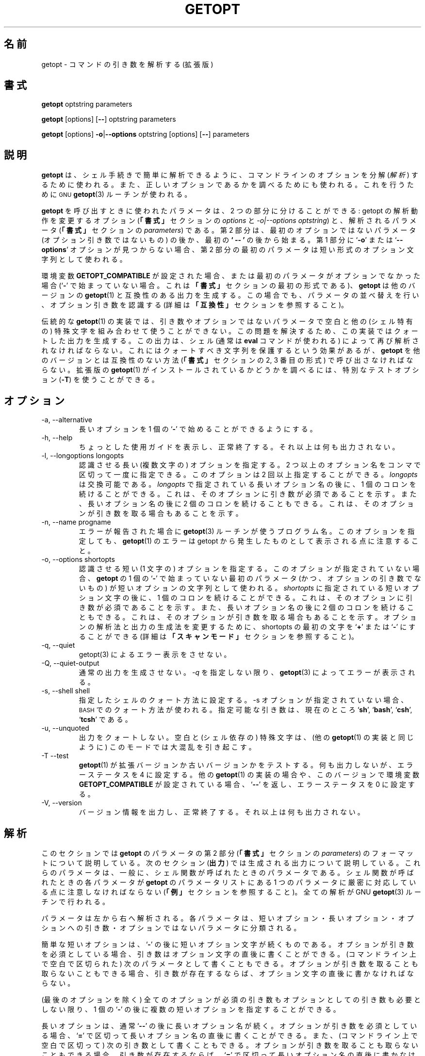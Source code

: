 .\"
.\" Japanese Version Copyright (c) 2001-2003 Yuichi SATO
.\"         all rights reserved.
.\" Translated Tue 11 Jan 1994
.\"         by NetBSD jman proj. <jman@spa.is.uec.ac.jp>
.\" Updated Sun Jan 14 04:46:37 JST 2001
.\"         by Yuichi SATO <sato@complex.eng.hokudai.ac.jp>
.\" Updated & Modified Sun Mar  2 15:11:49 JST 2003
.\"         by Yuichi SATO <ysato444@yahoo.co.jp>
.\"
.\"WORD:	parse		解析する
.\"WORD:	interpret	解釈する
.\"
.TH GETOPT 1 "May 31, 1997" Linux ""
.SH 名前
getopt \- コマンドの引き数を解析する (拡張版)
.SH 書式
.BR getopt " optstring parameters"

.BR getopt " [options] [" \-\- "] optstring parameters"

.BR getopt " [options] " \-o | \-\-options " optstring [options] [" \-\- "] parameters"
.SH 説明
.B getopt
は、シェル手続きで簡単に解析できるように、
コマンドラインのオプションを分解
.RI ( 解析 )
するために使われる。
また、正しいオプションであるかを調べるためにも使われる。
これを行うために
.SM GNU
.BR getopt (3) 
ルーチンが使われる。

.B getopt
を呼び出すときに使われたパラメータは、
2 つの部分に分けることができる:
getopt の解析動作を変更するオプション
.RB ( 「書式」
セクションの
.I options
と
.IR "\-o|\-\-options optstring" )
と、解析されるパラメータ
.RB ( 「書式」
セクションの
.IR parameters )
である。
第 2 部分は、
最初のオプションではないパラメータ
(オプション引き数ではないもの) の後か、
最初の
.B ` \-\- '
の後から始まる。
第 1 部分に
.RB ` \-o ' 
または
.RB ` \-\-options '
オプションが見つからない場合、
第 2 部分の最初のパラメータは
短い形式のオプション文字列として使われる。

環境変数
.B GETOPT_COMPATIBLE
が設定された場合、
または最初のパラメータがオプションでなかった場合
.RB (` \- '
で始まっていない場合。
これは
.B 「書式」
セクションの最初の形式である)、
.B getopt
は他のバージョンの
.BR getopt (1)
と互換性のある出力を生成する。
この場合でも、パラメータの並べ替えを行い、オプション引き数を認識する
(詳細は
.B 「互換性」
セクションを参照すること)。

伝統的な
.BR getopt (1)
の実装では、引き数やオプションではないパラメータで
空白と他の (シェル特有の) 特殊文字を組み合わせて使うことができない。
この問題を解決するため、
この実装ではクォートした出力を生成する。
この出力は、シェル (通常は
.B eval
コマンドが使われる) によって再び解析されなければならない。
これにはクォートすべき文字列を保護するという効果があるが、
.B getopt
を他のバージョンとは互換性のない方法
.RB ( 「書式」
セクションの 2, 3 番目の形式) で呼び出さなければならない。
拡張版の
.BR getopt (1)
がインストールされているかどうかを調べるには、特別なテストオプション
.RB ( \-T ) 
を使うことができる。
.SH オプション
.IP "\-a, \-\-alternative"
長いオプションを 1 個の
.RB ` \- '
で始めることができるようにする。
.IP "\-h, \-\-help"
ちょっとした使用ガイドを表示し、正常終了する。
それ以上は何も出力されない。
.IP "\-l, \-\-longoptions longopts"
認識させる長い (複数文字の) オプションを指定する。
2 つ以上のオプション名をコンマで区切って一度に指定できる。
このオプションは 2 回以上指定することができる。
.I longopts 
は交換可能である。
.I longopts 
で指定されている長いオプション名の後に、1 個のコロンを続けることができる。
これは、そのオプションに引き数が必須であることを示す。
また、長いオプション名の後に 2 個のコロンを続けることもできる。
これは、そのオプションが引き数を取る場合もあることを示す。
.IP "\-n, \-\-name progname"
エラーが報告された場合に
.BR getopt (3)
ルーチンが使うプログラム名。
このオプションを指定しても、
.BR getopt (1)
のエラーは getopt から発生したものとして表示される点に注意すること。
.IP "\-o, \-\-options shortopts"
認識させる短い (1 文字の) オプションを指定する。
このオプションが指定されていない場合、
.B getopt 
の 1 個の
.RB ` \- ' 
で始まっていない最初のパラメータ (かつ、オプションの引き数でないもの) が
短いオプションの文字列として使われる。
.I shortopts 
に指定されている短いオプション文字の後に、1 個のコロンを続けることができる。
これは、そのオプションに引き数が必須であることを示す。
また、長いオプション名の後に 2 個のコロンを続けることもできる。
これは、そのオプションが引き数を取る場合もあることを示す。
オプションの解析法と出力の生成法を変更するために、
shortopts の最初の文字を
.RB ` + ' 
または
.RB ` \- ' 
にすることができる
(詳細は
.B 「スキャンモード」
セクションを参照すること)。
.IP "\-q, \-\-quiet"
getopt(3) によるエラー表示をさせない。
.IP "\-Q, \-\-quiet\-output"
通常の出力を生成させない。
.IR \-q
を指定しない限り、
.BR getopt (3)
によってエラーが表示される。
.IP "\-s, \-\-shell shell"
指定したシェルのクォート方法に設定する。
\-s オプションが指定されていない場合、
.SM BASH
でのクォート方法が使われる。
指定可能な引き数は、現在のところ
.RB ` sh ',
.RB ` bash ',
.RB ` csh ',
.RB ` tcsh '
である。
.IP "\-u, \-\-unquoted"
出力をクォートしない。
空白と (シェル依存の) 特殊文字は、(他の
.BR getopt (1)
の実装と同じように) このモードでは大混乱を引き起こす。
.IP "\-T \-\-test"
.BR getopt (1) 
が拡張バージョンか古いバージョンかをテストする。
何も出力しないが、エラーステータスを 4 に設定する。
他の
.BR getopt (1)
の実装の場合や、このバージョンで環境変数
.B GETOPT_COMPATIBLE
が設定されている場合、
.RB ` \-\- ' 
を返し、エラーステータスを 0 に設定する。
.IP "\-V, \-\-version"
バージョン情報を出力し、正常終了する。
それ以上は何も出力されない。
.SH 解析
このセクションでは
.B getopt
のパラメータの第 2 部分
.RB ( 「書式」
セクションの
.IR parameters )
のフォーマットについて説明している。
次のセクション
.RB ( 出力 ) 
では生成される出力について説明している。
これらのパラメータは、一般に、シェル関数が呼ばれたときのパラメータである。
シェル関数が呼ばれたときの各パラメータが
.B getopt 
のパラメータリストにある 1 つのパラメータに
厳密に対応している点に注意しなければならない
.RB ( 「例」
セクションを参照すること)。
全ての解析が GNU 
.BR getopt (3) 
ルーチンで行われる。

パラメータは左から右へ解析される。
各パラメータは、短いオプション・長いオプション・オプションへの引き数・
オプションではないパラメータに分類される。

簡単な短いオプションは、
.RB ` \- ' 
の後に短いオプション文字が続くものである。
オプションが引き数を必須としている場合、
引き数はオプション文字の直後に書くことができる。
(コマンドライン上で空白で区切られた) 次のパラメータとして書くこともできる。
オプションが引き数を取ることも取らないこともできる場合、
引き数が存在するならば、オプション文字の直後に書かなければならない。

(最後のオプションを除く) 全てのオプションが
必須の引き数もオプションとしての引き数も必要としない限り、
1 個の
.RB ` \- '
の後に複数の短いオプションを指定することができる。

長いオプションは、通常
.RB ` \-\- ' 
の後に長いオプション名が続く。
オプションが引き数を必須としている場合、
.RB ` = '
で区切って長いオプション名の直後に書くことができる。
また、(コマンドライン上で空白で区切って) 次の引き数として書くこともできる。
オプションが引き数を取ることも取らないこともできる場合、
引き数が存在するならば、
.RB ` = '
で区切って長いオプション名の直後に書かなければならない
.RB (` = '
をオプションの後に書いたにも関らず、その後に何も指定しなかった場合、
引き数が存在しないものとして解釈される。
これはちょっとしたバグである。
.B 「バグ」
セクションを参照すること)。
長いオプションは、省略形が曖昧でない (他のオプションと区別がつく) 限り、
短く省略することができる。

.RB ` \- '
で始まらず、かつ前のオプションが必須としている引き数でもないパラメータは、
オプションではないパラメータである。
.RB ` \-\- ' 
パラメータの後にあるパラメータは、
オプションではないパラメータとして解釈される。
環境変数
.B POSIXLY_CORRECT 
が設定されている場合、
または短いオプション文字列が
.RB ` + '
で始まっている場合、
最初のオプションではないパラメータが見つかった時点で、
残りの全てのパラメータはオプションではないパラメータとして解釈される。
.SH 出力
出力は前のセクションで説明した各要素に対して生成される。
出力は要素が入力で指定された順番で生成される。
ただし、オプションではないパラメータは例外である。
出力は
.I 互換
.RI ( クォートされない )
モードで生成することができる。
また、引き数とオプションではないパラメータに含まれる空白と他の特殊文字を
保護するモードで出力することもできる
.RB ( 「クォート」
セクションを参照すること)。
出力がシェルスクリプトで処理される場合、
その出力は別々の要素から構成されているようにみえる。
この要素は (大部分のシェル言語では shift コマンドを使って)
1 つ 1 つ処理できる。
この動作はクォートされないモードでは不完全である。
なぜなら、要素に空白や特殊文字があった場合、
要素が期待していない箇所で分割されてしまうからである。
必須とされる引き数が見つからない、またはオプションが認識されない、
といった原因でパラメータ解析に問題がある場合、
標準エラーにエラーが表示される。
このとき、不正な要素に対しては何も出力されず、
0 でないエラーステータスが返される。

短いオプションに対して、出力として 1 個の
.RB ` - ' 
とオプション文字が生成される。
オプションが引き数を取る場合、次のパラメータが引き数になる。
オプションが引き数を取っても取らなくてもよい場合に、
引き数が指定されていないと、
クォートモードでは次のパラメータが生成されるが空のパラメータになる。
この場合、クォートしない (互換) モードでは
2 番目のパラメータは生成されない。
他の多くの
.BR getopt (1) 
の実装では、取っても取らなくてもよい引き数は
サポートされていない点に注意すること。

複数の短いオプションが 1 個の
.RB ` \- ' 
の後に指定されている場合、
各オプションは区切られたパラメータとして出力に表示される。

長いオプションに対して、
.RB ` \-\- ' 
と完全なオプション名が 1 つのパラメータとして生成される。
「入力でオプションが略書きされている。
または、オプションが 1 個の
.RB ` \- ' 
を使って指定されている。」ということに関らず、この動作をする。
引き数は短いオプションとして扱われる。

通常、全てのオプションとその引き数が出力に生成されるまで、
オプションではないパラメータは出力されない。
そして、1 個のパラメータとして
.RB ` \-\- ' 
が生成される。
その後にオプションではないパラメータは、
見つかった順番で別々のパラメータとして生成される。
短いオプション文字列の最初の文字が
.RB ` \- '
である場合にのみ、
オプションではないパラメータは入力で見つかった位置で出力される
(この動作は
.B 「書式」
セクションの最初の形式が使われた場合にはサポートされない。
この場合、
.RB ` \- '
と
.RB ` + '
が前に付く全てのパラメータが無視される)。
.SH クォート
互換モードでは、引き数やオプションではないパラメータにある
空白や「特殊」文字は正しく扱われない。
この出力はシェルスクリプトに与えられるので、
スクリプトは、出力をどのようにして個々のパラメータに
分割すべきなのかを知らない。
この問題を回避するため、この実装ではクォート機能を提供する。
これは、各パラメータをクォートして出力を生成する、という手法を取る。
この出力がもう一度シェル (通常はシェルの
.B eval
コマンド) に与えられた場合、
出力は個々のパラメータに正しく分割される。

環境変数
.B GETOPT_COMPATIBLE
が設定された場合・
.B 「書式」
セクションの最初の形式が使われた場合・
.RB ` \-u '
オプションが指定された場合、クォートは行われない。

クォートの規則はシェルごとに異なる。
使用しているシェルを選択するために
.RB ` \-s '
オプションを使うことができる。
以下のシェルで正しく機能する:
.RB ` sh ',
.RB ` bash ',
.RB ` csh ' ,
.RB ` tcsh '.
実際には、2 つの「方式」に分類される:
sh 式のクォート規則と csh 式のクォート規則である。
他のシェルスクリプト言語を使っている場合でも、
これらの方式のどちらかが使える可能性がある。

.SH スキャンモード
特殊なスキャンモードであることを示すために、
短いオプションの最初の文字を
.RB ` \- '
または
.RB ` + '
にすることができる。
.B 「書式」
セクションの最初の呼び出し形式が使われた場合、これは無視される。
しかし、環境変数
.B POSIXLY_CORRECT
が指定されているかどうかは調べられる。

最初の文字が
.RB ` + '
の場合、または環境変数
.B POSIXLY_CORRECT
が設定されている場合、オプションではない最初のパラメータ
(つまり、
.RB ` \- '
で始まっていないパラメータ) が
オプション引き数でないと分かった時点で解析はストップする。
それ以降の全てのパラメータは、オプションではないパラメータとして解釈される。

最初の文字が
.RB ` \- '
の場合、オプションではない引き数は見つかった箇所で出力される。
通常の操作では、
.RB ` \-\- ' 
パラメータが生成された後で、最後にまとめて出力される。
この場合でも
.RB ` \-\- '
パラメータは生成されるが、
通常このモードでは最後のパラメータになる点に注意すること。
.SH 互換性
このバージョンの
.BR getopt (1)
は、出来るだけ他のバージョンと互換性があるように書かれた。
通常は他のバージョンを修正することなく、
このバージョンに置き換えることができる。
更に、いくつかの利点がある。

getopt の最初のパラメータの最初の文字が
.RB ` \- '
でない場合、getopt は互換モードになる。
最初のパラメータは短いオプションの文字列として解釈され、
他の全ての引き数が解析される。
この場合でも、環境変数
.B POSIXLY_CORRECT 
が設定されていない限り、パラメータの並べ替えを行う
(つまり、オプションではない全てのパラメータが最後に出力される)。

環境変数
.B GETOPT_COMPATIBLE 
は
.B getopt
を強制的に互換モードにする。
この環境変数と
.B POSIXLY_CORRECT
の両方を設定すると、「難しい」プログラムのために 100% の互換性を提供する。
しかし、通常はどちらも設定する必要がない。

互換モードでは、短いオプション文字列の最初に付く
.RB ` \- '
と
.RB ` + '
は無視される。
.SH リターンコード
解析に成功した場合、
.B getopt
はエラーコード
.B 0 
を返す。
.BR getopt (3)
がエラーを返した場合は
.B 1
を返す。
パラメータが理解できなかった場合は
.B 2 
を返す。
メモリが足りない (out\-of\-memory) といった内部エラーの場合は
.B 3
を返す。
.BR \-T
オプションを付けて呼び出された場合は
.B 4
を返す。
.SH 例
(ba)sh と (t)csh での使用例のスクリプトは、
.BR getopt (1)
ディストリビューションで提供されている。
これらはオプションとして
.B /usr/local/lib/getopt 
または
.B /usr/lib/getopt
にインストールされている。
.SH 環境変数
.IP POSIXLY_CORRECT
この環境変数は
.BR getopt (3)
ルーチンで調べられる。
これが設定されている場合、パラメータがオプションまたは
オプション引き数でないと分かった時点で解析は停止する。
それ以降の全てのパラメータは、
.RB ` \- '
で始まっているかどうかに関係なく、
オプションではないパラメータとして解釈される。
.IP GETOPT_COMPATIBLE
.B getopt
に対して強制的に
.B 「書式」
セクションの最初の呼び出し形式を使わせる。
.SH バグ
.BR getopt (3)
は、引き数を取っても取らなくてもよい長いオプションを解析できる
(ただし、短いオプションの場合は解析できない)。
この
.BR getopt (1)
は、オプション引き数が指定されていない場合、それが存在しないものとして扱う。

短いオプション変数を全く使いたくない場合、
書式は全く直感的でないものになる
(明示的に空の文字列に設定する必要がある)。

.SH 著者
Frodo Looijaard <frodol@dds.nl>
.SH 関連項目
.BR getopt (3),
.BR bash (1),
.BR tcsh (1).
